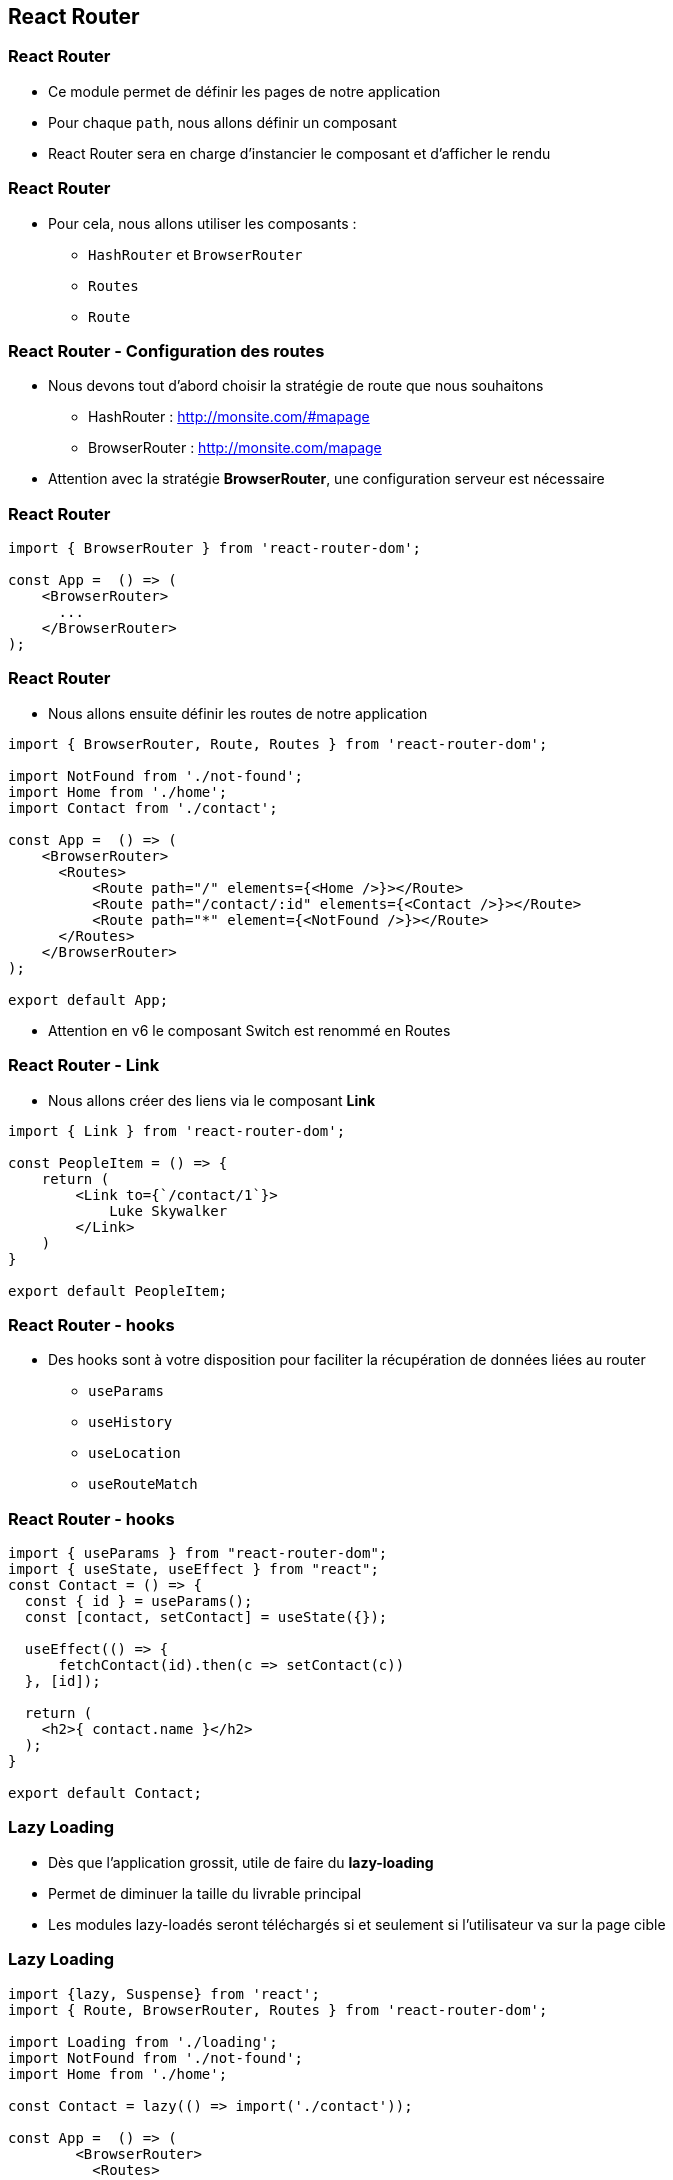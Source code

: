 == React Router

=== React Router

* Ce module permet de définir les pages de notre application
* Pour chaque `path`, nous allons définir un composant
* React Router sera en charge d'instancier le composant et d'afficher le rendu

=== React Router

* Pour cela, nous allons utiliser les composants :
** `HashRouter` et `BrowserRouter`
** `Routes`
** `Route`

=== React Router - Configuration des routes

* Nous devons tout d'abord choisir la stratégie de route que nous souhaitons
** HashRouter : http://monsite.com/#mapage
** BrowserRouter : http://monsite.com/mapage
* Attention avec la stratégie *BrowserRouter*, une configuration serveur est nécessaire

=== React Router

[source, javascript]
----
import { BrowserRouter } from 'react-router-dom';

const App =  () => (
    <BrowserRouter>
      ...
    </BrowserRouter>
);
----

=== React Router

* Nous allons ensuite définir les routes de notre application

[source, javascript]
----
import { BrowserRouter, Route, Routes } from 'react-router-dom';

import NotFound from './not-found';
import Home from './home';
import Contact from './contact';

const App =  () => (
    <BrowserRouter>
      <Routes>
          <Route path="/" elements={<Home />}></Route>
          <Route path="/contact/:id" elements={<Contact />}></Route>
          <Route path="*" element={<NotFound />}></Route>
      </Routes>
    </BrowserRouter>
);

export default App;
----

[.notes]
--
* Attention en v6 le composant Switch est renommé en Routes
--

=== React Router - Link

* Nous allons créer des liens via le composant *Link*

[source, javascript]
----
import { Link } from 'react-router-dom';

const PeopleItem = () => {
    return (
        <Link to={`/contact/1`}>
            Luke Skywalker
        </Link>
    )
}

export default PeopleItem;
----

=== React Router - hooks

* Des hooks sont à votre disposition pour faciliter la récupération de données liées au router
** `useParams`
** `useHistory`
** `useLocation`
** `useRouteMatch`

=== React Router - hooks

[source, javascript]
----
import { useParams } from "react-router-dom";
import { useState, useEffect } from "react";
const Contact = () => {
  const { id } = useParams();
  const [contact, setContact] = useState({});

  useEffect(() => {
      fetchContact(id).then(c => setContact(c))
  }, [id]);

  return (
    <h2>{ contact.name }</h2>
  );
}

export default Contact;
----

=== Lazy Loading

* Dès que l'application grossit, utile de faire du *lazy-loading*
* Permet de diminuer la taille du livrable principal
* Les modules lazy-loadés seront téléchargés si et seulement si l'utilisateur va sur la page cible

=== Lazy Loading

[source, javascript]
----
import {lazy, Suspense} from 'react';
import { Route, BrowserRouter, Routes } from 'react-router-dom';

import Loading from './loading';
import NotFound from './not-found';
import Home from './home';

const Contact = lazy(() => import('./contact'));

const App =  () => (
        <BrowserRouter>
          <Routes>
              <Route path="/" elements={<Home />}></Route>
              <Route path="/contact/:id" elements={
                    <Suspense fallback={<Loading />}>
                        <Contact />
                    </Suspense>
              }></Route>
              <Route path="*" element={<NotFound />}></Route>
          </Routes>
        </BrowserRouter>
);

export default App;
----
